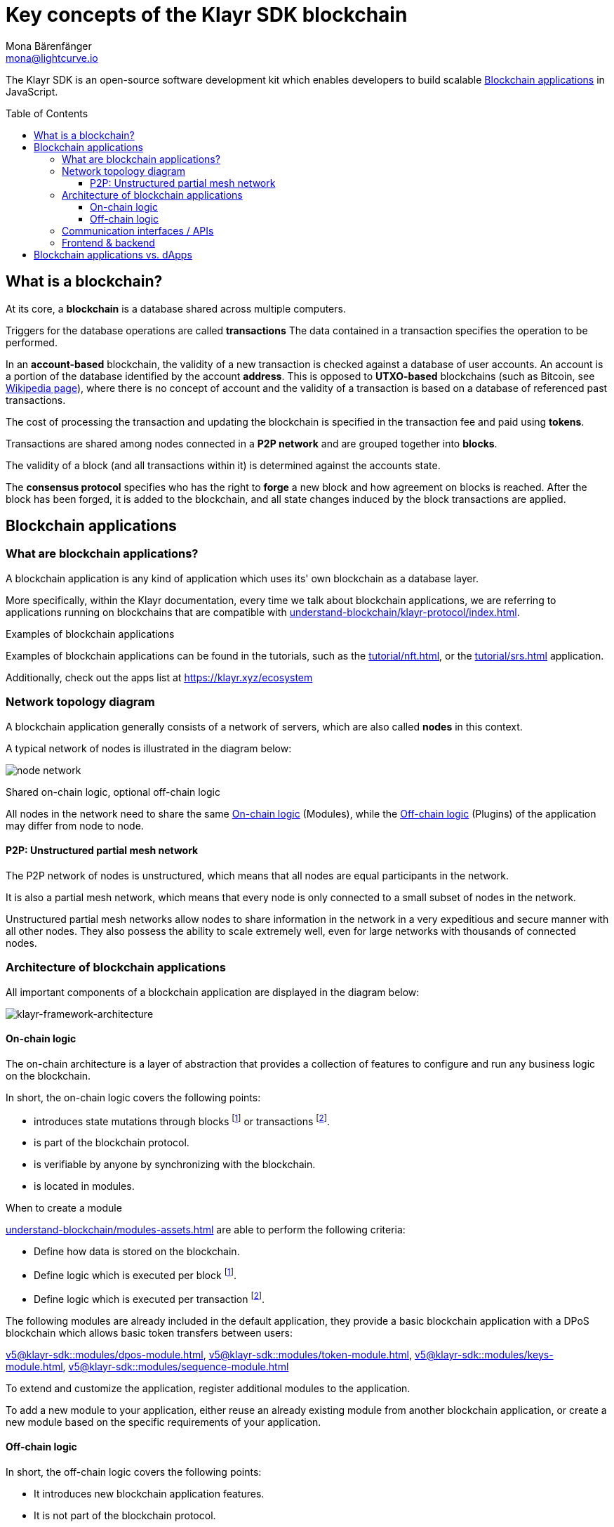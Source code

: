 = Key concepts of the Klayr SDK blockchain
Mona Bärenfänger <mona@lightcurve.io>
//Settings
:toc: preamble
:toclevels: 3
:idprefix:
:idseparator: -
:docs_sdk: v5@klayr-sdk::
//:imagesdir: ../assets/images
:experimental:
:icons: font
//External URLs
:url_klayr_roadmap: https://klayr.xyz/roadmap
:url_github_lns_dashboard: https://github.com/KlayrHQ/klayr-sdk-examples/tree/nh-klayr-name-service/tutorials/klayr-name-service/lns-dashboard-plugin
:url_github_srs: https://github.com/KlayrHQ/klayr-sdk-examples/tree/development/tutorials/social-recovery
:url_blog_benchmark: https://klayr.xyz/blog/development/benchmarking-klayr-core-v3.0.0-against-klayr-core-v2.1.6-0
:url_klayr_apps: https://klayr.xyz/ecosystem
//Project URLs
:url_introduction_modules: understand-blockchain/modules-assets.adoc
:url_introduction_plugins: understand-blockchain/plugins.adoc
:url_advanced_communication: understand-blockchain/endpoints.adoc
:url_advanced_architecture_config: {docs_sdk}config.adoc
:url_advanced_communication_actions: understand-blockchain/endpoints.adoc#actions
:url_advanced_communication_events: understand-blockchain/endpoints.adoc#events
:url_protocol: understand-blockchain/klayr-protocol/index.adoc
:url_protocol_blocks: understand-blockchain/klayr-protocol/blocks.adoc
:url_protocol_consensus: understand-blockchain/klayr-protocol/consensus-algorithm.adoc#voting_and_weight
:url_protocol_transactions: understand-blockchain/klayr-protocol/transactions.adoc
:url_references_http_plugin: {docs_sdk}plugins/http-api-plugin.adoc
:url_references_forger_plugin: {docs_sdk}plugins/forger-plugin.adoc
:url_references_monitor_plugin: {docs_sdk}plugins/monitor-plugin.adoc
:url_references_report_misbbehavior_plugin: {docs_sdk}plugins/report-misbehavior-plugin.adoc
:url_references_dpos_module: {docs_sdk}modules/dpos-module.adoc
:url_references_keys_module: {docs_sdk}modules/keys-module.adoc
:url_references_sequence_module: {docs_sdk}modules/sequence-module.adoc
:url_references_token_module: {docs_sdk}modules/token-module.adoc
:url_tutorials_nft: tutorial/nft.adoc
:url_tutorials_srs: tutorial/srs.adoc
:url_integrate_ui: integrate-blockchain/create-user-interface.adoc

****
The Klayr SDK is an open-source software development kit which enables developers to build scalable <<blockchain-applications>> in JavaScript.
****

== What is a blockchain?

At its core, a *blockchain* is a database shared across multiple computers.

Triggers for the database operations are called *transactions*
The data contained in a transaction specifies the operation to be performed.

In an *account-based* blockchain, the validity of a new transaction is checked against a database of user accounts. An account is a portion of the database identified by the account *address*.
This is opposed to *UTXO-based* blockchains (such as Bitcoin, see https://en.wikipedia.org/wiki/Bitcoin[Wikipedia page^]), where there is no concept of account and the validity of a transaction is based on a database of referenced past transactions.

The cost of processing the transaction and updating the blockchain is specified in the transaction fee and paid using *tokens*.

Transactions are shared among nodes connected in a *P2P network* and are grouped together into *blocks*.

The validity of a block (and all transactions within it) is determined against the accounts state.

The *consensus protocol* specifies who has the right to *forge* a new block and how agreement on blocks is reached.
After the block has been forged, it is added to the blockchain, and all state changes induced by the block transactions are applied.

== Blockchain applications

=== What are blockchain applications?

A blockchain application is any kind of application which uses its' own blockchain as a database layer.

More specifically, within the Klayr documentation, every time we talk about blockchain applications, we are referring to applications running on blockchains that are compatible with xref:{url_protocol}[].

.Examples of blockchain applications
****
Examples of blockchain applications can be found in the tutorials, such as the xref:{url_tutorials_nft}[], or the xref:{url_tutorials_srs}[] application.

Additionally, check out the apps list at {url_klayr_apps}[^]
****

=== Network topology diagram
A blockchain application generally consists of a network of servers, which are also called *nodes* in this context.

A typical network of nodes is illustrated in the diagram below:

image:intro/node-network.png[]

.Shared on-chain logic, optional off-chain logic
****
All nodes in the network need to share the same <<on-chain-logic>> (Modules), while the <<off-chain-logic>> (Plugins) of the application may differ from node to node.
****

==== P2P: Unstructured partial mesh network
The P2P network of nodes is unstructured, which means that all nodes are equal participants in the network.

It is also a partial mesh network, which means that every node is only connected to a small subset of nodes in the network.

Unstructured partial mesh networks allow nodes to share information in the network in a very expeditious and secure manner with all other nodes.
They also possess the ability to scale extremely well, even for large networks with thousands of connected nodes.

=== Architecture of blockchain applications

All important components of a blockchain application are displayed in the diagram below:

image:architecture.png[klayr-framework-architecture]

==== On-chain logic

The on-chain architecture is a layer of abstraction that provides a collection of features to configure and run any business logic on the blockchain.

In short, the on-chain logic covers the following points:

* introduces state mutations through blocks footnote:block_footnote[For more information about blocks, check out the xref:{url_protocol_blocks}[] page of the Klayr protocol.] or transactions footnote:tx_footnote[For more information about transactions, check the xref:{url_protocol_transactions}[] page of the Klayr protocol.].
* is part of the blockchain protocol.
* is verifiable by anyone by synchronizing with the blockchain.
* is located in modules.

.When to create a module
****
xref:{url_introduction_modules}[] are able to perform the following criteria:

* Define how data is stored on the blockchain.
* Define logic which is executed per block footnote:block_footnote[].
* Define logic which is executed per transaction footnote:tx_footnote[].
****

[[default-modules]]
The following modules are already included in the default application, they provide a basic blockchain application with a DPoS blockchain which allows basic token transfers between users:

xref:{url_references_dpos_module}[], xref:{url_references_token_module}[], xref:{url_references_keys_module}[], xref:{url_references_sequence_module}[]

To extend and customize the application, register additional modules to the application.

To add a new module to your application, either reuse an already existing module from another blockchain application, or create a new module based on the specific requirements of your application.

==== Off-chain logic
In short, the off-chain logic covers the following points:

* It introduces new blockchain application features.
* It is not part of the blockchain protocol.
* It is optional to execute on a full node.
* It is located in plugins.

.When to create a plugin
****
xref:{url_introduction_plugins}[] are able to perform the following:

* search the blockchain data.
* aggregate the blockchain data.
* provide a UI for the blockchain application.
* automate the blockchain logic, such as automatically sending transactions.
* add a proxy to the application interfaces.
****

The default application does not include any plugins by default, however, the Klayr SDK is bundled with a few common plugins listed below, which can be imported directly:

xref:{url_references_http_plugin}[], xref:{url_references_forger_plugin}[], xref:{url_references_monitor_plugin}[], xref:{url_references_report_misbbehavior_plugin}[]

To extend and customize the application, register the desired plugins to the application.

To add a new plugin to your application, either reuse an already existing plugin from another blockchain application, or create a new plugin based on the specific requirements of your application.

=== Communication interfaces / APIs

image::intro/communication-architecture.png[,600 ,align="center"]

The communication architecture of the Klayr SDK allows internal application components and external services to communicate to the blockchain application via various channels.

The Klayr SDK provides two industry standard communication protocols: Inter Process Communication (IPC) and Web Sockets (WS).
The communication protocol of the blockchain application is changed in the xref:{url_advanced_architecture_config}[configuration].

It is possible to communicate to modules and plugins directly by invoking xref:{url_advanced_communication_actions}[actions] via a RPC request, or by subscribing to xref:{url_advanced_communication_events}[events].

It is recommended to use the IPC/WebSocket protocols where possible, as they provide a more enhanced performance in regard to the response times, (see the blog post: {url_blog_benchmark}[Benchmarking Klayr Core v3.0.0 against Klayr Core v2.1.6]).
However, if you prefer an HTTP API, it is possible to add support for custom APIs by registering additional plugins, such as the xref:{url_references_http_plugin}[].
//We also recommend to try out xref:{url_service}[Klayr Service], which provides a much more comprehensive API compared to the HTTP API plugin.

For more information about the communication architecture, check out the xref:{url_advanced_communication}[endpoints explanation].

=== Frontend & backend

Blockchain applications usually consist of a frontend and a backend part, just as normal web applications.

In contrast to normal server-client applications, there is not one central backend, but rather a whole network of nodes which together secure and maintain the status of the blockchain.
Each node can handle complex business logic and provides a flexible and customizable API.
The blockchain itself is used as a database layer for the application.

The frontend allows users to interact conveniently with the blockchain application.
The implementation of a frontend is totally flexible.
For example, this can be achieved in the following ways:

[loweralpha]
. Create a new xref:{url_introduction_plugins}[plugin] for the blockchain application.
An example implementation of a frontend as a plugin is the {url_github_lns_dashboard}[LNS UI plugin] for the example application *Klayr Name Service*.
. Use your favorite framework/ programming language to develop a user interface, and communicate to the node via the <<communication-interfaces-apis>>.
One example is the frontend of the {url_github_srs}[SRS example application^] , which has been developed with React.js.
Another example is the UI for the Hello World application, detailed in the guide xref:{url_integrate_ui}[].
. For later requirements in a production environment, a middleware similar to Klayr Service should be used, which will aggregate the data from the blockchain network and possibly other 3rd party sources as well.
The frontend can then request this data via API requests from the middleware.

image::intro/ui-diagrams.png[]

== Blockchain applications vs. dApps

As blockchain applications are also in a sense decentralized applications, you may wonder what is the difference between blockchain applications and dApps, or if there is any difference at all.

In short, the main difference between dApps and blockchain applications is that blockchain applications each run on their own blockchain/sidechain, while dApps are sharing the blockchain network with other dApps.

dApps are generally constructed as smart contracts, for example on the Ethereum blockchain.
The development of blockchain applications is quite different, because it is much more similar to building a normal web application.

Most functionalities of smart contracts can be implemented in blockchain applications much easier and in a more straight forward manner.
However, there is one important difference here to dApps, when it comes to applying new <<on-chain-logic>> to the application:
New smart contracts can be directly applied on the running blockchain, while adding new on-chain logic to blockchain applications always requires a hard fork in the network.
Therefore, blockchain applications are less flexible than dApps, when it comes to uploading new logic on the running chain.

If the flexible characteristics of smart contracts are desired inside a blockchain application, it is of course also possible to develop a blockchain application which supports smart contracts.
For example, a new module could be added to the application, which accepts smart contracts.
This way it is possible to have the best of both worlds combined.

Additionally, smart contracts can reuse an already existing blockchain, which saves time when launching the application, as it is not necessary to take care of setting up an independent blockchain network, finding delegates footnote:delegate_footnote[For more information about delegates, check the xref:{url_protocol_consensus}[Consensus algorithm] page of the Klayr protocol.], etc.

Blockchain applications on the contrary rely on their own blockchain, and therefore also need to take care of maintaining their own network.
In the beginning, this will make the launch of the application slightly more complex, however, having an independent network comes with numerous benefits which are covered in the following paragraphs.

The Klayr documentation is referring to applications built with the Klayr SDK as "blockchain applications" and not "dApps". In order to clarify the difference here, applications are not sharing a common blockchain, but instead are each running on their own chain.
As a result blockchain applications have the following advantages:

* Lower transaction fees, as high traffic of one blockchain application has no effect on other blockchain applications.
* The blockchain for the application can be designed with the optimal characteristics for the specific use case, (for example by adjusting the block time or the number of delegates, or even changing the whole consensus algorithm).
* A much more scalable blockchain, as it only handles the data from one blockchain application.
Therefore it is growing much slower in size, and doesn't suffer so much from potential bottlenecks in the network, which can happen during times of high workload on many different dApps.
* Interoperability: Register a blockchain application as a sidechain to connect it to the Klayr Mainchain, (this is coming {url_klayr_roadmap}[soon^]).
This will provide seamless interoperability to the Klayr Mainchain and all of its' connected sidechains.




